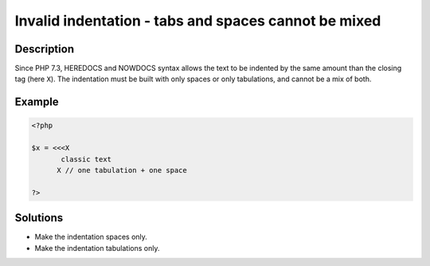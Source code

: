 .. _invalid-indentation---tabs-and-spaces-cannot-be-mixed:

Invalid indentation - tabs and spaces cannot be mixed
-----------------------------------------------------
 
.. meta::
	:description:
		Invalid indentation - tabs and spaces cannot be mixed: Since PHP 7.
	:og:image: https://php-errors.readthedocs.io/en/latest/_static/logo.png
	:og:type: article
	:og:title: Invalid indentation - tabs and spaces cannot be mixed
	:og:description: Since PHP 7
	:og:url: https://php-errors.readthedocs.io/en/latest/messages/invalid-indentation---tabs-and-spaces-cannot-be-mixed.html
	:og:locale: en
	:twitter:card: summary_large_image
	:twitter:site: @exakat
	:twitter:title: Invalid indentation - tabs and spaces cannot be mixed
	:twitter:description: Invalid indentation - tabs and spaces cannot be mixed: Since PHP 7
	:twitter:creator: @exakat
	:twitter:image:src: https://php-errors.readthedocs.io/en/latest/_static/logo.png

.. raw:: html

	<script type="application/ld+json">{"@context":"https:\/\/schema.org","@graph":[{"@type":"WebPage","@id":"https:\/\/php-errors.readthedocs.io\/en\/latest\/tips\/invalid-indentation---tabs-and-spaces-cannot-be-mixed.html","url":"https:\/\/php-errors.readthedocs.io\/en\/latest\/tips\/invalid-indentation---tabs-and-spaces-cannot-be-mixed.html","name":"Invalid indentation - tabs and spaces cannot be mixed","isPartOf":{"@id":"https:\/\/www.exakat.io\/"},"datePublished":"Wed, 20 Aug 2025 20:59:33 +0000","dateModified":"Wed, 20 Aug 2025 20:59:33 +0000","description":"Since PHP 7","inLanguage":"en-US","potentialAction":[{"@type":"ReadAction","target":["https:\/\/php-tips.readthedocs.io\/en\/latest\/tips\/invalid-indentation---tabs-and-spaces-cannot-be-mixed.html"]}]},{"@type":"WebSite","@id":"https:\/\/www.exakat.io\/","url":"https:\/\/www.exakat.io\/","name":"Exakat","description":"Smart PHP static analysis","inLanguage":"en-US"}]}</script>

Description
___________
 
Since PHP 7.3, HEREDOCS and NOWDOCS syntax allows the text to be indented by the same amount than the closing tag (here ``X``). The indentation must be built with only spaces or only tabulations, and cannot be a mix of both.

Example
_______

.. code-block:: php

   <?php
   
   $x = <<<X
          classic text
   	 X // one tabulation + one space
   
   ?>

Solutions
_________

+ Make the indentation spaces only.
+ Make the indentation tabulations only.
